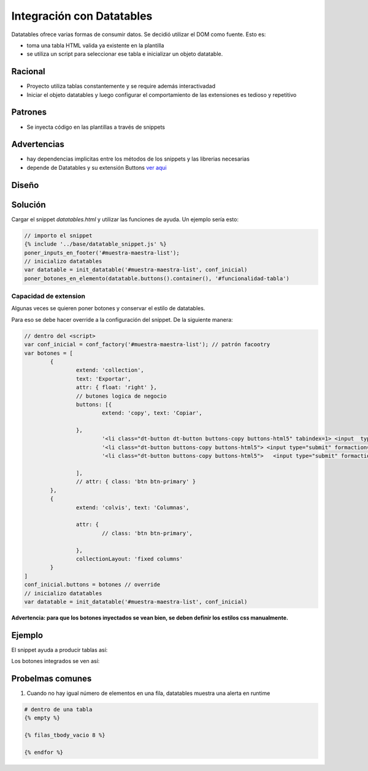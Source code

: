 Integración con Datatables
##############################

Datatables ofrece varias formas de consumir datos.
Se decidió utilizar el DOM como fuente. Esto es:

- toma una tabla HTML valida ya existente en la plantilla
- se utiliza un script para seleccionar ese tabla e inicializar un objeto datatable.

Racional
------------------------------
- Proyecto utiliza tablas constantemente y se require además interactivadad
- Iniciar el objeto datatables y luego configurar el comportamiento de las extensiones es tedioso y repetitivo

Patrones
------------------------------

- Se inyecta código en las plantillas a través de snippets



Advertencias
------------------------------
- hay dependencias implicitas entre los métodos de los snippets y las librerias necesarias 
- depende de Datatables y su extensión Buttons `ver aqui <https://datatables.net/extensions/buttons>`_


Diseño
------------------------------

.. image::  ./diagramas/build/arquitectura-snippets.dot.png
   :align: center


.. image:: ./diagramas/build/secuencia-inicializacion.dot.png

Solución
------------------------------
Cargar el snippet `datatables.html` y utilizar las
funciones de ayuda. Un ejemplo sería esto:

.. code-block:: js

	// importo el snippet 
	{% include '../base/datatable_snippet.js' %}
	poner_inputs_en_footer('#muestra-maestra-list');
	// inicializo datatables
	var datatable = init_datatable('#muestra-maestra-list', conf_inicial)
	poner_botones_en_elemento(datatable.buttons().container(), '#funcionalidad-tabla')



Capacidad de extension
++++++++++++++++++++++++++++++
Algunas veces se quieren poner botones y conservar
el estilo de datatables.

Para eso se debe hacer override a la configuración del snippet.
De la siguiente manera:

.. code-block:: js
		
	// dentro del <script> 
	var conf_inicial = conf_factory('#muestra-maestra-list'); // patrón facootry
	var botones = [
		{
			extend: 'collection',
			text: 'Exportar',
			attr: { float: 'right' },
			// butones logica de negocio 
			buttons: [{
				extend: 'copy', text: 'Copiar',

			},
				'<li class="dt-button dt-button buttons-copy buttons-html5" tabindex=1> <input  type="submit"   formaction="{% url 'emision:exportar_lecturas_de_seleccion' %}" value="Lecturas"/></li>',
				'<li class="dt-button buttons-copy buttons-html5"> <input type="submit" formaction="{% url 'emision:exportar_control_de_seleccion' %}"  value="Control"></li>',
				'<li class="dt-button buttons-copy buttons-html5">   <input type="submit" formaction="{% url 'emision:descargar_certificado_seleccion' %}" value="Certificado" ></li>'

			],
			// attr: { class: 'btn btn-primary' }
		},
		{
			extend: 'colvis', text: 'Columnas',

			attr: {
				// class: 'btn btn-primary',

			},
			collectionLayout: 'fixed columns'
		}
	]
	conf_inicial.buttons = botones // override
	// inicializo datatables
	var datatable = init_datatable('#muestra-maestra-list', conf_inicial)


**Advertencia: para que los botones inyectados se vean bien, se deben definir los estilos css manualmente.**

Ejemplo
------------------------------
El snippet ayuda a producir tablas así:

.. image:: ./assets/ejemplo-integracion-datatables.png


Los botones integrados se ven así:

.. image:: ./assets/ejemplo-integracion-datatables-botones.png


Probelmas comunes
------------------------------

1. Cuando no hay igual número de elementos en una fila, datatables muestra una alerta en runtime

.. image:: ./assets/ejemplo-alerta-columnas.png

   Para evitar poner el footer a mano en el caso vació se recomienta utilizar el custom template
   tag `filas_tbody_vacio`.

.. code:: python

	# dentro de una tabla 
        {% empty %}
	
        {% filas_tbody_vacio 8 %}
      
        {% endfor %}

